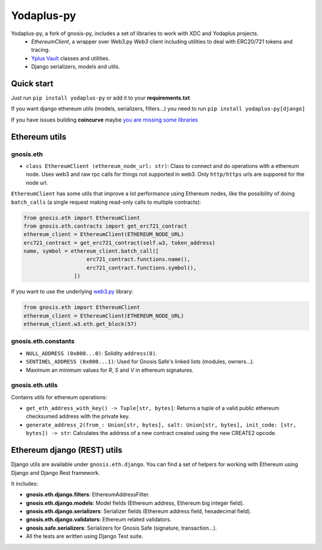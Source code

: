 Yodaplus-py
###########

.. class:: no-web no-pdf

|python| |django| |pipy| |readthedocs|

Yodaplus-py, a fork of gnosis-py, includes a set of libraries to work with XDC and Yodaplus projects. 
  - `EthereumClient`, a wrapper over Web3.py `Web3` client including utilities to deal with ERC20/721
    tokens and tracing.
  - `Yplus Vault <https://github.com/yodaplus/gnosis-safe-contracts>`_ classes and utilities.
  - Django serializers, models and utils.

Quick start
-----------

Just run ``pip install yodaplus-py`` or add it to your **requirements.txt**

If you want django ethereum utils (models, serializers, filters...) you need to run
``pip install yodaplus-py[django]``

If you have issues building **coincurve** maybe
`you are missing some libraries <https://ofek.dev/coincurve/install/#source>`_

Ethereum utils
--------------
gnosis.eth
~~~~~~~~~~~~~~~~~~~~
- ``class EthereumClient (ethereum_node_url: str)``: Class to connect and do operations
  with a ethereum node. Uses web3 and raw rpc calls for things not supported in web3.
  Only ``http/https`` urls are suppored for the node url.

``EthereumClient`` has some utils that improve a lot performance using Ethereum nodes, like
the possibility of doing ``batch_calls`` (a single request making read-only calls to multiple contracts):

.. code-block:: python

  from gnosis.eth import EthereumClient
  from gnosis.eth.contracts import get_erc721_contract
  ethereum_client = EthereumClient(ETHEREUM_NODE_URL)
  erc721_contract = get_erc721_contract(self.w3, token_address)
  name, symbol = ethereum_client.batch_call([
                      erc721_contract.functions.name(),
                      erc721_contract.functions.symbol(),
                  ])

If you want to use the underlying `web3.py <https://github.com/ethereum/web3.py>`_ library:

.. code-block:: python

  from gnosis.eth import EthereumClient
  ethereum_client = EthereumClient(ETHEREUM_NODE_URL)
  ethereum_client.w3.eth.get_block(57)


gnosis.eth.constants
~~~~~~~~~~~~~~~~~~~~
- ``NULL_ADDRESS (0x000...0)``: Solidity ``address(0)``.
- ``SENTINEL_ADDRESS (0x000...1)``: Used for Gnosis Safe's linked lists (modules, owners...).
- Maximum an minimum values for `R`, `S` and `V` in ethereum signatures.

gnosis.eth.utils
~~~~~~~~~~~~~~~~

Contains utils for ethereum operations:

- ``get_eth_address_with_key() -> Tuple[str, bytes]``: Returns a tuple of a valid public ethereum checksumed
  address with the private key.
- ``generate_address_2(from_: Union[str, bytes], salt: Union[str, bytes], init_code: [str, bytes]) -> str``:
  Calculates the address of a new contract created using the new CREATE2 opcode.

Ethereum django (REST) utils
----------------------------
Django utils are available under ``gnosis.eth.django``.
You can find a set of helpers for working with Ethereum using Django and Django Rest framework.

It includes:

- **gnosis.eth.django.filters**: EthereumAddressFilter.
- **gnosis.eth.django.models**: Model fields (Ethereum address, Ethereum big integer field).
- **gnosis.eth.django.serializers**: Serializer fields (Ethereum address field, hexadecimal field).
- **gnosis.eth.django.validators**: Ethereum related validators.
- **gnosis.safe.serializers**: Serializers for Gnosis Safe (signature, transaction...).
- All the tests are written using Django Test suite.

.. |python| image:: https://img.shields.io/badge/Python-3.9-blue.svg
    :alt: Python 3.9

.. |django| image:: https://img.shields.io/badge/Django-2-blue.svg
    :alt: Django 2.2

.. |pipy| image:: https://badge.fury.io/py/yodaplus-py.svg
    :target: https://badge.fury.io/py/yodaplus-py
    :alt: Pypi package

.. |readthedocs| image:: https://readthedocs.org/projects/gnosis-py/badge/?version=latest
    :target: https://gnosis-py.readthedocs.io/en/latest/?badge=latest
    :alt: Documentation Status
